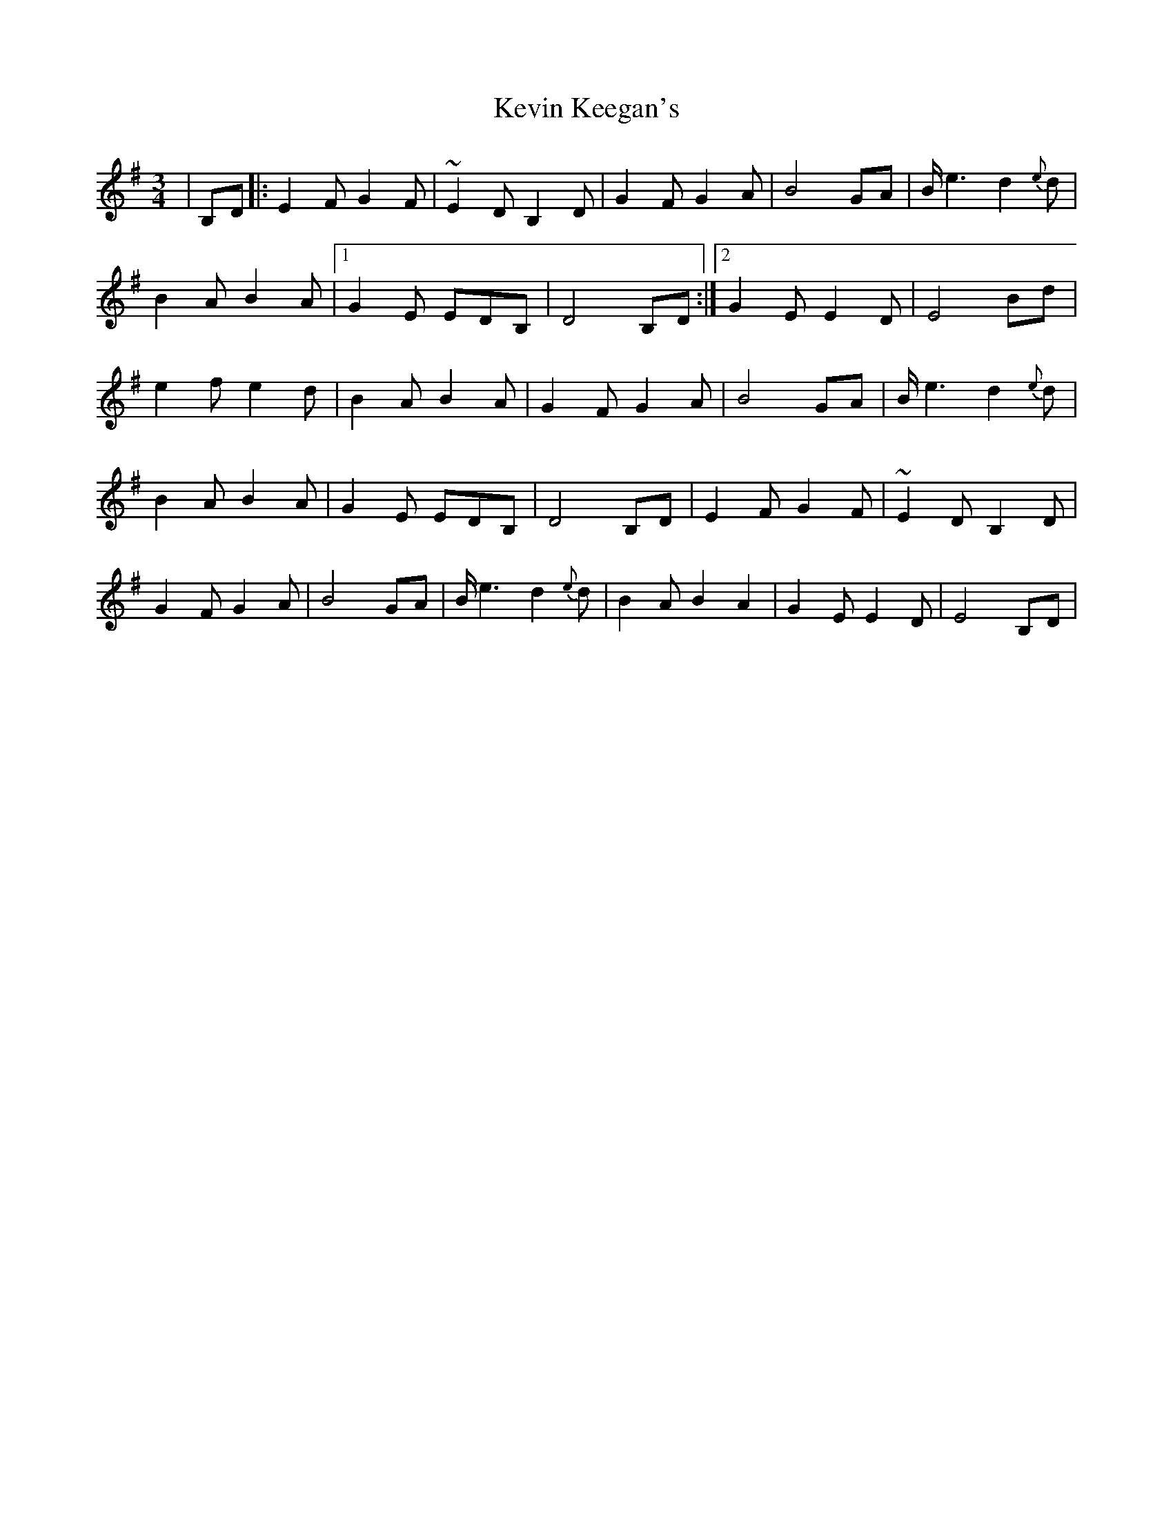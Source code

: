 X: 1
T: Kevin Keegan's
R: waltz
M: 3/4
L: 1/8
K: Emin
|B,D|:E2F G2F | ~E2D B,2 D | G2F G2A | B4 GA | B<e2 d2{e}d |
B2A B2A |1 G2 E EDB, | D4 B,D :|2 G2 E E2 D | E4 Bd|
e2 f e2 d |B2A B2A | G2 F G2 A | B4 GA |  B<e2 d2{e}d |
B2 A B2 A | G2 E EDB, | D4 B,D | E2F G2F | ~E2D B,2 D |
G2F G2A | B4 GA | B<e2 d2{e}d |B2A B2A2 | G2 E E2 D | E4 B,D|